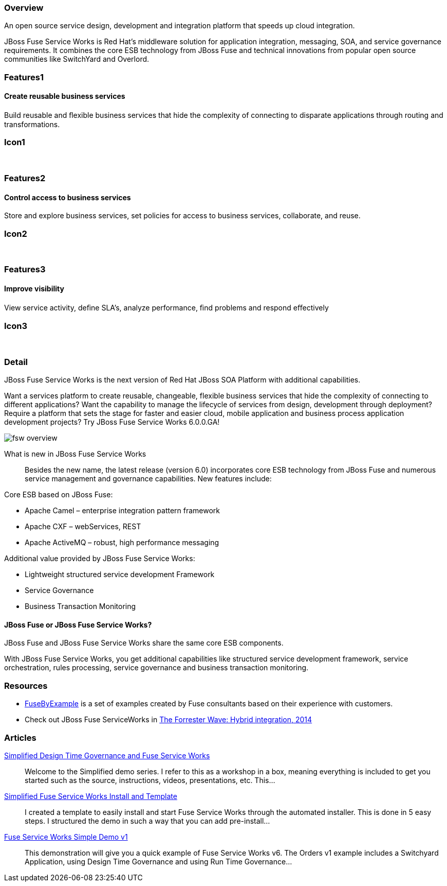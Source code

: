 :awestruct-layout: product-overview
:awestruct-status: green
:awestruct-interpolate: true
:leveloffset: 1

== Overview

An open source service design, development and integration platform that speeds up cloud integration.

JBoss Fuse Service Works is Red Hat's middleware solution for application integration, messaging, SOA, and service governance requirements. It combines the core ESB technology from JBoss Fuse and technical innovations from popular open source communities like SwitchYard and Overlord.

== Features1

=== Create reusable business services

Build reusable and ﬂexible business services that hide the complexity of connecting to disparate applications through routing and transformations.

== Icon1

[.fa .fa-briefcase .fa-5x .fa-fw]#&nbsp;# 

== Features2

=== Control access to business services

Store and explore business services, set policies for access to business services, collaborate, and reuse.

== Icon2

[.fa .fa-shield .fa-5x .fa-fw]#&nbsp;# 

== Features3

=== Improve visibility

View service activity, deﬁne SLA's, analyze performance, ﬁnd problems and respond eﬀectively

== Icon3

[.fa .fa-search .fa-5x .fa-fw]#&nbsp;# 

== Detail

JBoss Fuse Service Works is the next version of Red Hat JBoss SOA Platform with additional capabilities.

Want a services platform to create reusable, changeable, flexible business services that hide the complexity of connecting to different applications? Want the capability to manage the lifecycle of services from design, development through deployment? Require a platform that sets the stage for faster and easier cloud, mobile application and business process application development projects? Try JBoss Fuse Service Works 6.0.0.GA!

image::#{cdn(site.base_url + '/images/products/fsw/fsw_overview.png')}[]

What is new in JBoss Fuse Service Works::
Besides the new name, the latest release (version 6.0) incorporates core ESB technology from JBoss Fuse and numerous service management and governance capabilities. New features include:

Core ESB based on JBoss Fuse:

* Apache Camel – enterprise integration pattern framework
* Apache CXF – webServices, REST
* Apache ActiveMQ – robust, high performance messaging

Additional value provided by JBoss Fuse Service Works:

* Lightweight structured service development Framework
* Service Governance
* Business Transaction Monitoring

=== JBoss Fuse or JBoss Fuse Service Works?

JBoss Fuse and JBoss Fuse Service Works share the same core ESB components.

With JBoss Fuse Service Works, you get additional capabilities like structured service development framework, service orchestration, rules processing, service governance and business transaction monitoring.

== Resources

- https://www.jboss.org/products/fuse/fusebyexample.html[FuseByExample] is a set of examples created by Fuse consultants based on their experience with customers.

- Check out JBoss Fuse ServiceWorks in https://engage.redhat.com/integration-middleware-fuse-s-201404231024[The Forrester Wave: Hybrid integration, 2014]

== Articles

http://www.ossmentor.com/2014/02/simplified-design-time-governance-and.html[Simplified Design Time Governance and Fuse Service Works]::
  Welcome to the Simplified demo series. I refer to this as a workshop in a box, meaning everything is included to get you started such as the source, instructions, videos, presentations, etc. This...

http://www.ossmentor.com/2014/02/simplified-fuse-service-works-install.html[Simplified Fuse Service Works Install and Template]::
  I created a template to easily install and start Fuse Service Works through the automated installer.  This is done in 5 easy steps.  I structured the demo in such a way that you can add pre-install...

http://www.ossmentor.com/2014/02/fuse-service-works-simple-demo.html[Fuse Service Works Simple Demo v1]::
  This demonstration will give you a quick example of Fuse Service Works v6.  The Orders v1 example includes a Switchyard Application, using Design Time Governance and using Run Time Governance...

